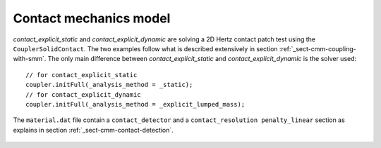 Contact mechanics model
```````````````````````

`contact_explicit_static` and `contact_explicit_dynamic` are solving a 2D Hertz contact patch test using the ``CouplerSolidContact``.
The two examples follow what is described extensively in section :ref:`_sect-cmm-coupling-with-smm`. The only main difference between `contact_explicit_static` and `contact_explicit_dynamic` is the solver used::
    
    // for contact_explicit_static
    coupler.initFull(_analysis_method = _static);  
    // for contact_explicit_dynamic
    coupler.initFull(_analysis_method = _explicit_lumped_mass);  

The ``material.dat`` file contain a ``contact_detector`` and a ``contact_resolution penalty_linear`` section as explains in section :ref:`_sect-cmm-contact-detection`.

.. figure:: examples/c++/contact_mechanics_model/images/hertz.svg
            :align: center
            :width: 60%

.. figure:: examples/c++/contact_mechanics_model/images/hertz.png
            :align: center
            :width: 60%
